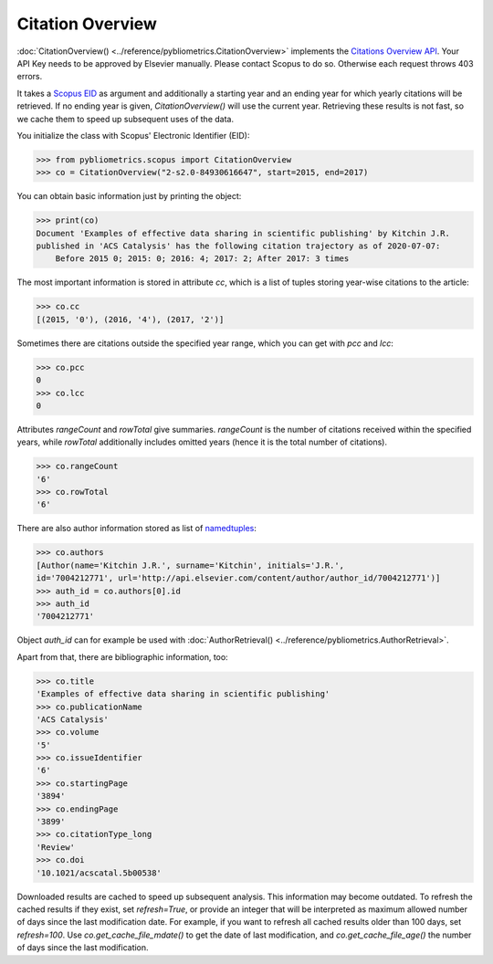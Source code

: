 Citation Overview
-----------------

:doc:`CitationOverview() <../reference/pybliometrics.CitationOverview>` implements the `Citations Overview API <https://dev.elsevier.com/documentation/AbstractCitationAPI.wadl>`_.  Your API Key needs to be approved by Elsevier manually.  Please contact Scopus to do so.  Otherwise each request throws 403 errors.

It takes a `Scopus EID <http://kitchingroup.cheme.cmu.edu/blog/2015/06/07/Getting-a-Scopus-EID-from-a-DOI/>`_ as argument and additionally a starting year and an ending year for which yearly citations will be retrieved.  If no ending year is given, `CitationOverview()` will use the current year.  Retrieving these results is not fast, so we cache them to speed up subsequent uses of the data.

You initialize the class with Scopus' Electronic Identifier (EID):

.. code-block:: python
   
    >>> from pybliometrics.scopus import CitationOverview
    >>> co = CitationOverview("2-s2.0-84930616647", start=2015, end=2017)


You can obtain basic information just by printing the object:

.. code-block:: python

    >>> print(co)
    Document 'Examples of effective data sharing in scientific publishing' by Kitchin J.R.
    published in 'ACS Catalysis' has the following citation trajectory as of 2020-07-07:
        Before 2015 0; 2015: 0; 2016: 4; 2017: 2; After 2017: 3 times



The most important information is stored in attribute `cc`, which is a list of tuples storing year-wise citations to the article:

.. code-block:: python

    >>> co.cc
    [(2015, '0'), (2016, '4'), (2017, '2')]


Sometimes there are citations outside the specified year range, which you can get with `pcc` and `lcc`:

.. code-block:: python

    >>> co.pcc
    0
    >>> co.lcc
    0


Attributes `rangeCount` and `rowTotal` give summaries.  `rangeCount` is the number of citations received within the specified years, while `rowTotal` additionally includes omitted years (hence it is the total number of citations).

.. code-block:: python

    >>> co.rangeCount
    '6'
    >>> co.rowTotal
    '6'


There are also author information stored as list of `namedtuples <https://docs.python.org/3/library/collections.html#collections.namedtuple>`_:

.. code-block:: python

    >>> co.authors
    [Author(name='Kitchin J.R.', surname='Kitchin', initials='J.R.',
    id='7004212771', url='http://api.elsevier.com/content/author/author_id/7004212771')]
    >>> auth_id = co.authors[0].id
    >>> auth_id
    '7004212771'

Object `auth_id` can for example be used with :doc:`AuthorRetrieval() <../reference/pybliometrics.AuthorRetrieval>`.

Apart from that, there are bibliographic information, too:

.. code-block:: python

    >>> co.title
    'Examples of effective data sharing in scientific publishing'
    >>> co.publicationName
    'ACS Catalysis'
    >>> co.volume
    '5'
    >>> co.issueIdentifier
    '6'
    >>> co.startingPage
    '3894'
    >>> co.endingPage
    '3899'
    >>> co.citationType_long
    'Review'
    >>> co.doi
    '10.1021/acscatal.5b00538'

Downloaded results are cached to speed up subsequent analysis.  This information may become outdated.  To refresh the cached results if they exist, set `refresh=True`, or provide an integer that will be interpreted as maximum allowed number of days since the last modification date.  For example, if you want to refresh all cached results older than 100 days, set `refresh=100`.  Use `co.get_cache_file_mdate()` to get the date of last modification, and `co.get_cache_file_age()` the number of days since the last modification.
